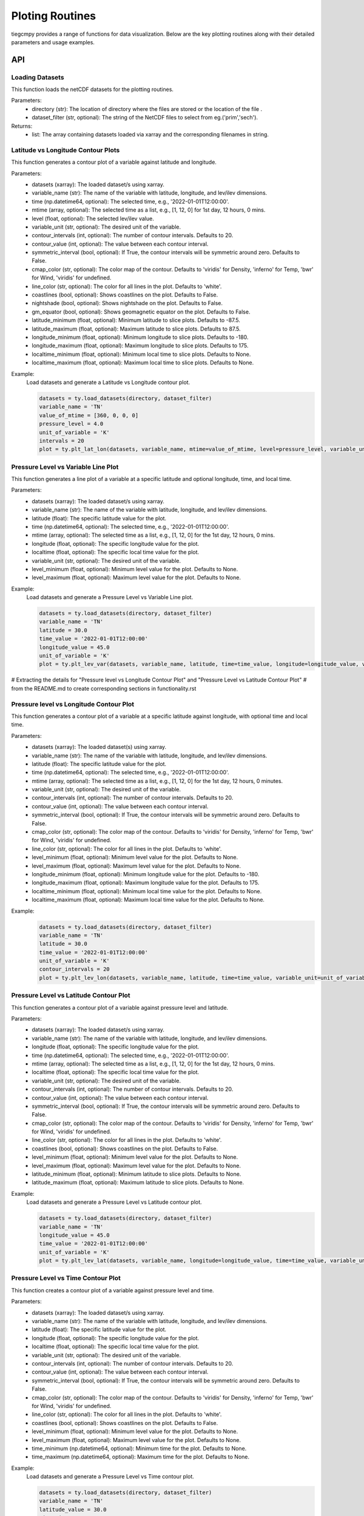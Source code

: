 Ploting Routines
=============

tiegcmpy provides a range of functions for data visualization. Below are the key plotting routines along with their detailed parameters and usage examples.

API
-----------------------------------

Loading Datasets
~~~~~~~~~~~~~~~~~~~~~

This function loads the netCDF datasets for the plotting routines.

.. function:: load_datasets(directory_or_dataset,dataset_filter = None)

Parameters:
    - directory (str): The location of directory where the files are stored or the location of the file .
    - dataset_filter (str, optional): The string of the NetCDF files to select from eg.('prim','sech').

Returns:
    - list: The array containing datasets loaded via xarray and the corresponding filenames in string.  

Latitude vs Longitude Contour Plots
~~~~~~~~~~~~~~~~~~~~~

This function generates a contour plot of a variable against latitude and longitude.

.. function:: plt_lat_lon(datasets, variable_name, time= None, mtime=None, level = None,  variable_unit = None, contour_intervals = 20, contour_value = None, symmetric_interval= False, cmap_color = None, line_color = 'white', coastlines=False, nightshade=False, gm_equator=False, latitude_minimum = None, latitude_maximum = None, longitude_minimum = None, longitude_maximum = None, localtime_minimum = None, localtime_maximum = None)


Parameters:
    - datasets (xarray): The loaded dataset/s using xarray.
    - variable_name (str): The name of the variable with latitude, longitude, and lev/ilev dimensions.
    - time (np.datetime64, optional): The selected time, e.g., '2022-01-01T12:00:00'.
    - mtime (array, optional): The selected time as a list, e.g., [1, 12, 0] for 1st day, 12 hours, 0 mins.
    - level (float, optional): The selected lev/ilev value.
    - variable_unit (str, optional): The desired unit of the variable.
    - contour_intervals (int, optional): The number of contour intervals. Defaults to 20.
    - contour_value (int, optional): The value between each contour interval.
    - symmetric_interval (bool, optional): If True, the contour intervals will be symmetric around zero. Defaults to False.
    - cmap_color (str, optional): The color map of the contour. Defaults to 'viridis' for Density, 'inferno' for Temp, 'bwr' for Wind, 'viridis' for undefined.
    - line_color (str, optional): The color for all lines in the plot. Defaults to 'white'.
    - coastlines (bool, optional): Shows coastlines on the plot. Defaults to False.
    - nightshade (bool, optional): Shows nightshade on the plot. Defaults to False.
    - gm_equator (bool, optional): Shows geomagnetic equator on the plot. Defaults to False.
    - latitude_minimum (float, optional): Minimum latitude to slice plots. Defaults to -87.5.
    - latitude_maximum (float, optional): Maximum latitude to slice plots. Defaults to 87.5.
    - longitude_minimum (float, optional): Minimum longitude to slice plots. Defaults to -180.
    - longitude_maximum (float, optional): Maximum longitude to slice plots. Defaults to 175.
    - localtime_minimum (float, optional): Minimum local time to slice plots. Defaults to None.
    - localtime_maximum (float, optional): Maximum local time to slice plots. Defaults to None.

Example:
    Load datasets and generate a Latitude vs Longitude contour plot.

    .. code-block:: python

        datasets = ty.load_datasets(directory, dataset_filter)
        variable_name = 'TN'
        value_of_mtime = [360, 0, 0, 0]
        pressure_level = 4.0
        unit_of_variable = 'K'
        intervals = 20
        plot = ty.plt_lat_lon(datasets, variable_name, mtime=value_of_mtime, level=pressure_level, variable_unit=unit_of_variable, contour_intervals=intervals)

Pressure Level vs Variable Line Plot
~~~~~~~~~~~~~~~~~~~~~

This function generates a line plot of a variable at a specific latitude and optional longitude, time, and local time.

.. function:: plt_lev_var(datasets, variable_name, latitude, time= None, mtime=None, longitude = None, localtime = None, variable_unit = None, level_minimum = None, level_maximum = None)

Parameters:
    - datasets (xarray): The loaded dataset/s using xarray.
    - variable_name (str): The name of the variable with latitude, longitude, and lev/ilev dimensions.
    - latitude (float): The specific latitude value for the plot.
    - time (np.datetime64, optional): The selected time, e.g., '2022-01-01T12:00:00'.
    - mtime (array, optional): The selected time as a list, e.g., [1, 12, 0] for the 1st day, 12 hours, 0 mins.
    - longitude (float, optional): The specific longitude value for the plot.
    - localtime (float, optional): The specific local time value for the plot.
    - variable_unit (str, optional): The desired unit of the variable.
    - level_minimum (float, optional): Minimum level value for the plot. Defaults to None.
    - level_maximum (float, optional): Maximum level value for the plot. Defaults to None.

Example:
    Load datasets and generate a Pressure Level vs Variable Line plot.

    .. code-block:: python

        datasets = ty.load_datasets(directory, dataset_filter)
        variable_name = 'TN'
        latitude = 30.0
        time_value = '2022-01-01T12:00:00'
        longitude_value = 45.0
        unit_of_variable = 'K'
        plot = ty.plt_lev_var(datasets, variable_name, latitude, time=time_value, longitude=longitude_value, variable_unit=unit_of_variable)

# Extracting the details for "Pressure level vs Longitude Contour Plot" and "Pressure Level vs Latitude Contour Plot" 
# from the README.md to create corresponding sections in functionality.rst

Pressure level vs Longitude Contour Plot
~~~~~~~~~~~~~~~~~~~~~

This function generates a contour plot of a variable at a specific latitude against longitude, with optional time and local time.

.. function:: plt_lev_lon(datasets, variable_name, latitude, time= None, mtime=None, variable_unit = None, contour_intervals = 20, contour_value = None, symmetric_interval= False, cmap_color = None, line_color = 'white', level_minimum = None, level_maximum = None, longitude_minimum = None, longitude_maximum = None, localtime_minimum = None, localtime_maximum = None)
    
Parameters:
    - datasets (xarray): The loaded dataset(s) using xarray.
    - variable_name (str): The name of the variable with latitude, longitude, and lev/ilev dimensions.
    - latitude (float): The specific latitude value for the plot.
    - time (np.datetime64, optional): The selected time, e.g., '2022-01-01T12:00:00'.
    - mtime (array, optional): The selected time as a list, e.g., [1, 12, 0] for the 1st day, 12 hours, 0 minutes.
    - variable_unit (str, optional): The desired unit of the variable.
    - contour_intervals (int, optional): The number of contour intervals. Defaults to 20.
    - contour_value (int, optional): The value between each contour interval.
    - symmetric_interval (bool, optional): If True, the contour intervals will be symmetric around zero. Defaults to False.
    - cmap_color (str, optional): The color map of the contour. Defaults to 'viridis' for Density, 'inferno' for Temp, 'bwr' for Wind, 'viridis' for undefined.
    - line_color (str, optional): The color for all lines in the plot. Defaults to 'white'.
    - level_minimum (float, optional): Minimum level value for the plot. Defaults to None.
    - level_maximum (float, optional): Maximum level value for the plot. Defaults to None.
    - longitude_minimum (float, optional): Minimum longitude value for the plot. Defaults to -180.
    - longitude_maximum (float, optional): Maximum longitude value for the plot. Defaults to 175.
    - localtime_minimum (float, optional): Minimum local time value for the plot. Defaults to None.
    - localtime_maximum (float, optional): Maximum local time value for the plot. Defaults to None.

Example:
    .. code-block:: python

        datasets = ty.load_datasets(directory, dataset_filter)
        variable_name = 'TN'
        latitude = 30.0
        time_value = '2022-01-01T12:00:00'
        unit_of_variable = 'K'
        contour_intervals = 20
        plot = ty.plt_lev_lon(datasets, variable_name, latitude, time=time_value, variable_unit=unit_of_variable, contour_intervals=contour_intervals)

Pressure Level vs Latitude Contour Plot
~~~~~~~~~~~~~~~~~~~~~

This function generates a contour plot of a variable against pressure level and latitude.

.. function:: plt_lev_lat(datasets, variable_name, time= None, mtime=None, longitude = None, localtime = None, variable_unit = None, contour_intervals = 20, contour_value = None, symmetric_interval= False, cmap_color = None, line_color = 'white', level_minimum = None, level_maximum = None, latitude_minimum = None, latitude_maximum = None)

Parameters:
    - datasets (xarray): The loaded dataset/s using xarray.
    - variable_name (str): The name of the variable with latitude, longitude, and lev/ilev dimensions.
    - longitude (float, optional): The specific longitude value for the plot.
    - time (np.datetime64, optional): The selected time, e.g., '2022-01-01T12:00:00'.
    - mtime (array, optional): The selected time as a list, e.g., [1, 12, 0] for the 1st day, 12 hours, 0 mins.
    - localtime (float, optional): The specific local time value for the plot.
    - variable_unit (str, optional): The desired unit of the variable.
    - contour_intervals (int, optional): The number of contour intervals. Defaults to 20.
    - contour_value (int, optional): The value between each contour interval.
    - symmetric_interval (bool, optional): If True, the contour intervals will be symmetric around zero. Defaults to False.
    - cmap_color (str, optional): The color map of the contour. Defaults to 'viridis' for Density, 'inferno' for Temp, 'bwr' for Wind, 'viridis' for undefined.
    - line_color (str, optional): The color for all lines in the plot. Defaults to 'white'.
    - coastlines (bool, optional): Shows coastlines on the plot. Defaults to False.
    - level_minimum (float, optional): Minimum level value for the plot. Defaults to None.
    - level_maximum (float, optional): Maximum level value for the plot. Defaults to None.
    - latitude_minimum (float, optional): Minimum latitude to slice plots. Defaults to None.
    - latitude_maximum (float, optional): Maximum latitude to slice plots. Defaults to None.

Example:
    Load datasets and generate a Pressure Level vs Latitude contour plot.

    .. code-block:: python

        datasets = ty.load_datasets(directory, dataset_filter)
        variable_name = 'TN'
        longitude_value = 45.0
        time_value = '2022-01-01T12:00:00'
        unit_of_variable = 'K'
        plot = ty.plt_lev_lat(datasets, variable_name, longitude=longitude_value, time=time_value, variable_unit=unit_of_variable)

Pressure Level vs Time Contour Plot
~~~~~~~~~~~~~~~~~~~~~

This function creates a contour plot of a variable against pressure level and time.

.. function:: plt_lev_time(datasets, variable_name, latitude, longitude = None, localtime = None, variable_unit = None, contour_intervals = 20, contour_value = None, symmetric_interval= False, cmap_color = None, line_color = 'white', level_minimum = None, level_maximum = None, time_minimum = None, time_maximum = None)

Parameters:
    - datasets (xarray): The loaded dataset/s using xarray.
    - variable_name (str): The name of the variable with latitude, longitude, and lev/ilev dimensions.
    - latitude (float): The specific latitude value for the plot.
    - longitude (float, optional): The specific longitude value for the plot.
    - localtime (float, optional): The specific local time value for the plot.
    - variable_unit (str, optional): The desired unit of the variable.
    - contour_intervals (int, optional): The number of contour intervals. Defaults to 20.
    - contour_value (int, optional): The value between each contour interval.
    - symmetric_interval (bool, optional): If True, the contour intervals will be symmetric around zero. Defaults to False.
    - cmap_color (str, optional): The color map of the contour. Defaults to 'viridis' for Density, 'inferno' for Temp, 'bwr' for Wind, 'viridis' for undefined.
    - line_color (str, optional): The color for all lines in the plot. Defaults to 'white'.
    - coastlines (bool, optional): Shows coastlines on the plot. Defaults to False.
    - level_minimum (float, optional): Minimum level value for the plot. Defaults to None.
    - level_maximum (float, optional): Maximum level value for the plot. Defaults to None.
    - time_minimum (np.datetime64, optional): Minimum time for the plot. Defaults to None.
    - time_maximum (np.datetime64, optional): Maximum time for the plot. Defaults to None.

Example:
    Load datasets and generate a Pressure Level vs Time contour plot.

    .. code-block:: python

        datasets = ty.load_datasets(directory, dataset_filter)
        variable_name = 'TN'
        latitude_value = 30.0
        time_min = '2022-01-01T00:00:00'
        time_max = '2022-01-02T00:00:00'
        unit_of_variable = 'K'
        plot = ty.plt_lev_time(datasets, variable_name, latitude=latitude_value, time_minimum=time_min, time_maximum=time_max, variable_unit=unit_of_variable)

Latitude vs Time Contour Plot
~~~~~~~~~~~~~~~~~~~~~

This function creates a contour plot of a variable against latitude and time.

.. function:: plt_lat_time(datasets, variable_name, level = None, longitude = None, localtime = None, variable_unit = None, contour_intervals = 20, contour_value = None, symmetric_interval= False, cmap_color = None, line_color = 'white', latitude_minimum = None, latitude_maximum = None, time_minimum = None, time_maximum = None)

Parameters:
    - datasets (xarray): The loaded dataset/s using xarray.
    - variable_name (str): The name of the variable with latitude, longitude, and lev/ilev dimensions.
    - level (float, optional): The specific pressure level for the plot.
    - longitude (float, optional): The specific longitude value for the plot.
    - localtime (float, optional): The specific local time value for the plot.
    - variable_unit (str, optional): The desired unit of the variable.
    - contour_intervals (int, optional): The number of contour intervals. Defaults to 20.
    - contour_value (int, optional): The value between each contour interval.
    - symmetric_interval (bool, optional): If True, the contour intervals will be symmetric around zero. Defaults to False.
    - cmap_color (str, optional): The color map of the contour. Defaults to 'viridis' for Density, 'inferno' for Temp, 'bwr' for Wind, 'viridis' for undefined.
    - line_color (str, optional): The color for all lines in the plot. Defaults to 'white'.
    - coastlines (bool, optional): Shows coastlines on the plot. Defaults to False.
    - latitude_minimum (float, optional): Minimum latitude to slice plots. Defaults to None.
    - latitude_maximum (float, optional): Maximum latitude to slice plots. Defaults to None.
    - time_minimum (np.datetime64, optional): Minimum time for the plot. Defaults to None.
    - time_maximum (np.datetime64, optional): Maximum time for the plot. Defaults to None.

Example:
    Load datasets and generate a Latitude vs Time contour plot.

    .. code-block:: python

        datasets = ty.load_datasets(directory, dataset_filter)
        variable_name = 'TN'
        pressure_level = 4.0
        time_min = '2022-01-01T00:00:00'
        time_max = '2022-01-02T00:00:00'
        unit_of_variable = 'K'
        plot = ty.plt_lat_time(datasets, variable_name, level=pressure_level, time_minimum=time_min, time_maximum=time_max, variable_unit=unit_of_variable)




CLI
-----------------------------------

Latitude vs Longitude Contour Plots
~~~~~~~~~~~~~~~~~~~~~

This command generates a contour plot of a variable against latitude and longitude.

.. code-block:: bash

       tiegcmpy -plt lat_lon -var variable_name -time time -zp level -dir directory/of/datasets --dataset_filter prim_or_sech --output_format format_of_output_plot


Arguments
""""""""""
These are the list of arguments for the contour plot of a variable against latitude and longitude.

Dataset Input/Output
''''''''''
``-ds DATASET``, ``--dataset DATASET``
  Path to the singular dataset.

``-dir DIRECTORY``, ``--directory DIRECTORY``
  Directory path containing the datasets.

``-dsf {prim,sech}``, ``--dataset_filter {prim,sech}``
  Filter to load datasets.

``-outdir OUTPUT_DIRECTORY``, ``--output_directory OUTPUT_DIRECTORY``
  Directory to save the plots. Default: Current working directory.

``-fout {jpeg,pdf}``, ``--output_format {jpeg,pdf}``
  Format to save the plots. Default: jpeg.

``-stdout STANDARD_OUTPUT``, ``--standard_output STANDARD_OUTPUT``
  Custom file name without extension.

Plotting
''''''''''
``-var VARIABLE_NAME``, ``--variable_name VARIABLE_NAME``
  Name of the variable to be plotted.

``-time TIME``, ``--time TIME``
  Selected time for the plot in YYYY-MM-DDTHH:MM:SS format.

``-mtime [MTIME [MTIME ...]]``, ``--mtime [MTIME [MTIME ...]]``
  Selected time for the plot in [Day, Hour, Min, Sec] for 3.0 or [Day, Hour, Min] for 2.0 format.

``-zp LEVEL``, ``--level LEVEL``
  Selected lev/ilev for the plot.

Optional
''''''''''
``-unit VARIABLE_UNIT``, ``--variable_unit VARIABLE_UNIT``
  Selected unit of a given variable for the plot.

``-cint CONTOUR_INTERVALS``, ``--contour_intervals CONTOUR_INTERVALS``
  Selected number interval of contour for the plots [lat_lon, lev_lon, lev_lat, lev_time, lat_time].

``-cval CONTOUR_VALUE``, ``--contour_value CONTOUR_VALUE``
  Selected value of interval of contour for the plots [lat_lon, lev_lon, lev_lat, lev_time, lat_time].

``-ccolor CMAP_COLOR``, ``--cmap_color CMAP_COLOR``
  Selected color of cmap of contour for the plots [lat_lon, lev_lon, lev_lat, lev_time, lat_time].

``-lcolor LINE_COLOR``, ``--line_color LINE_COLOR``
  Selected color of contour lines for the plots [lat_lon, lev_lon, lev_lat, lev_time, lat_time].

``-cstl``, ``--coastlines``
  Add coast lines to the lat_lon plots.

``-ntsh``, ``--nightshade``
  Add nightshade to the lat_lon plots.

``-gmeq``, ``--gm_equator``
  Add geomagnetic equator to the lat_lon plots.

``-latmin LATITUDE_MINIMUM``, ``--latitude_minimum LATITUDE_MINIMUM``
  Minimum latitude to slice plots [lat_lon, lev_lat, lat_time].

``-latmax LATITUDE_MAXIMUM``, ``--latitude_maximum LATITUDE_MAXIMUM``
  Maximum latitude to slice plots [lat_lon, lev_lat, lat_time].

``-lonmin LONGITUDE_MINIMUM``, ``--longitude_minimum LONGITUDE_MINIMUM``
  Minimum longitude to slice plots [lat_lon, lev_lon].

``-lonmax LONGITUDE_MAXIMUM``, ``--longitude_maximum LONGITUDE_MAXIMUM``
  Maximum longitude to slice plots [lat_lon, lev_lon].

``-utmin LOCALTIME_MINIMUM``, ``--localtime_minimum LOCALTIME_MINIMUM``
  Minimum localtime to slice plots [lat_lon, lev_lon].

``-utmax LOCALTIME_MAXIMUM``, ``--localtime_maximum LOCALTIME_MAXIMUM``
  Maximum localtime to slice plots [lat_lon, lev_lon].

Pressure Level vs Variable Line Plot
~~~~~~~~~~~~~~~~~~~~~

This command generates a line plot of a variable at a specific latitude and optional longitude, time, and local time.

.. code-block:: bash

       tiegcmpy -plt lev_var -var variable_name -time time -lat latitude -lon longitude -dir directory/of/datasets --dataset_filter prim_or_sech --output_format format_of_output_plot

Arguments
""""""""""
These are the list of arguments for the line plot of a variable at a specific latitude and optional longitude, time, and local time.

Dataset Input/Output
''''''''''
``-ds DATASET``, ``--dataset DATASET``
  Path to the singular dataset.

``-dir DIRECTORY``, ``--directory DIRECTORY``
  Directory path containing the datasets.

``-dsf {prim,sech}``, ``--dataset_filter {prim,sech}``
  Filter to load datasets.

``-outdir OUTPUT_DIRECTORY``, ``--output_directory OUTPUT_DIRECTORY``
  Directory to save the plots. Default: Current working directory.

``-fout {jpeg,pdf}``, ``--output_format {jpeg,pdf}``
  Format to save the plots. Default: jpeg.

``-stdout STANDARD_OUTPUT``, ``--standard_output STANDARD_OUTPUT``
  Custom file name without extension.

Plotting
''''''''''
``-var VARIABLE_NAME``, ``--variable_name VARIABLE_NAME``
  Name of the variable to be plotted.

``-time TIME``, ``--time TIME``
  Selected time for the plot in YYYY-MM-DDTHH:MM:SS format.

``-mtime [MTIME [MTIME ...]]``, ``--mtime [MTIME [MTIME ...]]``
  Selected time for the plot in [Day, Hour, Min, Sec] for 3.0 or [Day, Hour, Min] for 2.0 format.

``-lat LATITUDE``, ``--latitude LATITUDE``
  Selected latitude for the plot.

``-lon LONGITUDE``, ``--longitude LONGITUDE``
  Selected longitude for the plot.

``-ut LOCALTIME``, ``--localtime LOCALTIME``
  Selected localtime / longitude for the plot.

Optional
''''''''''
``-unit VARIABLE_UNIT``, ``--variable_unit VARIABLE_UNIT``
  Selected unit of a given variable for the plot.

``-zpmin LEVEL_MINIMUM``, ``--level_minimum LEVEL_MINIMUM``
  Minimum level to slice plots [lev_var, lev_lon, lev_lat, lev_time].

``-zpmax LEVEL_MAXIMUM``, ``--level_maximum LEVEL_MAXIMUM``
  Maximum level to slice plots [lev_var, lev_lon, lev_lat, lev_time].

Pressure level vs Longitude Contour Plot
~~~~~~~~~~~~~~~~~~~~~

This command generates a contour plot of a variable at a specific latitude against longitude, with optional time and local time.

.. code-block:: bash

       tiegcmpy -plt lev_lon -var variable_name -time time -lat latitude -dir directory/of/datasets --dataset_filter prim_or_sech --output_format format_of_output_plot
  
Arguments
""""""""""
These are the list of arguments for the contour plot of a variable at a specific latitude against longitude, with optional time and local time.

Dataset Input/Output
''''''''''
``-ds DATASET``, ``--dataset DATASET``
  Path to the singular dataset.

``-dir DIRECTORY``, ``--directory DIRECTORY``
  Directory path containing the datasets.

``-dsf {prim,sech}``, ``--dataset_filter {prim,sech}``
  Filter to load datasets.

``-outdir OUTPUT_DIRECTORY``, ``--output_directory OUTPUT_DIRECTORY``
  Directory to save the plots. Default: Current working directory.

``-fout {jpeg,pdf}``, ``--output_format {jpeg,pdf}``
  Format to save the plots. Default: jpeg.

``-stdout STANDARD_OUTPUT``, ``--standard_output STANDARD_OUTPUT``
  Custom file name without extension.

Plotting
''''''''''
 ``-var VARIABLE_NAME``, ``--variable_name VARIABLE_NAME``
  Name of the variable to be plotted.

``-time TIME``, ``--time TIME``
  Selected time for the plot in YYYY-MM-DDTHH:MM:SS format.

``-mtime [MTIME [MTIME ...]]``, ``--mtime [MTIME [MTIME ...]]``
  Selected time for the plot in [Day, Hour, Min, Sec] for 3.0 or [Day, Hour, Min] for 2.0 format.

``-lat LATITUDE``, ``--latitude LATITUDE``
  Selected latitude for the plot.

Optional
''''''''''
``-unit VARIABLE_UNIT``, ``--variable_unit VARIABLE_UNIT``
  Selected unit of a given variable for the plot.

``-cint CONTOUR_INTERVALS``, ``--contour_intervals CONTOUR_INTERVALS``
  Selected number interval of contour for the plots [lat_lon, lev_lon, lev_lat, lev_time, lat_time].

``-cval CONTOUR_VALUE``, ``--contour_value CONTOUR_VALUE``
  Selected value of interval of contour for the plots [lat_lon, lev_lon, lev_lat, lev_time, lat_time].

``-ccolor CMAP_COLOR``, ``--cmap_color CMAP_COLOR``
  Selected color of cmap of contour for the plots [lat_lon, lev_lon, lev_lat, lev_time, lat_time].

``-lcolor LINE_COLOR``, ``--line_color LINE_COLOR``
  Selected color of contour lines for the plots [lat_lon, lev_lon, lev_lat, lev_time, lat_time].

``-zpmin LEVEL_MINIMUM``, ``--level_minimum LEVEL_MINIMUM``
  Minimum level to slice plots [lev_var, lev_lon, lev_lat, lev_time].

``-zpmax LEVEL_MAXIMUM``, ``--level_maximum LEVEL_MAXIMUM``
  Maximum level to slice plots [lev_var, lev_lon, lev_lat, lev_time].

``-lonmin LONGITUDE_MINIMUM``, ``--longitude_minimum LONGITUDE_MINIMUM``
  Minimum longitude to slice plots [lat_lon, lev_lon].

``-lonmax LONGITUDE_MAXIMUM``, ``--longitude_maximum LONGITUDE_MAXIMUM``
  Maximum longitude to slice plots [lat_lon, lev_lon].

``-utmin LOCALTIME_MINIMUM``, ``--localtime_minimum LOCALTIME_MINIMUM``
  Minimum localtime to slice plots [lat_lon, lev_lon].

``-utmax LOCALTIME_MAXIMUM``, ``--localtime_maximum LOCALTIME_MAXIMUM``
  Maximum localtime to slice plots [lat_lon, lev_lon].

Pressure Level vs Latitude Contour Plot
~~~~~~~~~~~~~~~~~~~~~

This command generates a contour plot of a variable against pressure level and latitude.

.. code-block:: bash

       tiegcmpy -plt lev_lat -var variable_name -time time -lon longitude -dir directory/of/datasets --dataset_filter prim_or_sech --output_format format_of_output_plot

Arguments
""""""""""
These are the list of arguments for the contour plot of a variable against pressure level and latitude.

Dataset Input/Output
''''''''''
``-ds DATASET``, ``--dataset DATASET``
  Path to the singular dataset.

``-dir DIRECTORY``, ``--directory DIRECTORY``
  Directory path containing the datasets.

``-dsf {prim,sech}``, ``--dataset_filter {prim,sech}``
  Filter to load datasets.

``-outdir OUTPUT_DIRECTORY``, ``--output_directory OUTPUT_DIRECTORY``
  Directory to save the plots. Default: Current working directory.

``-fout {jpeg,pdf}``, ``--output_format {jpeg,pdf}``
  Format to save the plots. Default: jpeg.

``-stdout STANDARD_OUTPUT``, ``--standard_output STANDARD_OUTPUT``
  Custom file name without extension.

Plotting
''''''''''
 ``-var VARIABLE_NAME``, ``--variable_name VARIABLE_NAME``
  Name of the variable to be plotted.

``-time TIME``, ``--time TIME``
  Selected time for the plot in YYYY-MM-DDTHH:MM:SS format.

``-mtime [MTIME [MTIME ...]]``, ``--mtime [MTIME [MTIME ...]]``
  Selected time for the plot in [Day, Hour, Min, Sec] for 3.0 or [Day, Hour, Min] for 2.0 format.

``-lon LONGITUDE``, ``--longitude LONGITUDE``
  Selected longitude for the plot.

``-ut LOCALTIME``, ``--localtime LOCALTIME``
  Selected localtime / longitude for the plot.

Optional
''''''''''
``-unit VARIABLE_UNIT``, ``--variable_unit VARIABLE_UNIT``
  Selected unit of a given variable for the plot.

``-cint CONTOUR_INTERVALS``, ``--contour_intervals CONTOUR_INTERVALS``
  Selected number interval of contour for the plots [lat_lon, lev_lon, lev_lat, lev_time, lat_time].

``-cval CONTOUR_VALUE``, ``--contour_value CONTOUR_VALUE``
  Selected value of interval of contour for the plots [lat_lon, lev_lon, lev_lat, lev_time, lat_time].

``-ccolor CMAP_COLOR``, ``--cmap_color CMAP_COLOR``
  Selected color of cmap of contour for the plots [lat_lon, lev_lon, lev_lat, lev_time, lat_time].

``-lcolor LINE_COLOR``, ``--line_color LINE_COLOR``
  Selected color of contour lines for the plots [lat_lon, lev_lon, lev_lat, lev_time, lat_time].

``-zpmin LEVEL_MINIMUM``, ``--level_minimum LEVEL_MINIMUM``
  Minimum level to slice plots [lev_var, lev_lon, lev_lat, lev_time].

``-zpmax LEVEL_MAXIMUM``, ``--level_maximum LEVEL_MAXIMUM``
  Maximum level to slice plots [lev_var, lev_lon, lev_lat, lev_time].

``-latmin LATITUDE_MINIMUM``, ``--latitude_minimum LATITUDE_MINIMUM``
  Minimum latitude to slice plots [lat_lon, lev_lat, lat_time].

``-latmax LATITUDE_MAXIMUM``, ``--latitude_maximum LATITUDE_MAXIMUM``
  Maximum latitude to slice plots [lat_lon, lev_lat, lat_time].

Pressure Level vs Time Contour Plot
~~~~~~~~~~~~~~~~~~~~~

This command creates a contour plot of a variable against pressure level and time.

.. code-block:: bash

       tiegcmpy -plt lev_time -var variable_name -lat latitude -lon longitude -dir directory/of/datasets --dataset_filter prim_or_sech --output_format format_of_output_plot
  
Arguments
""""""""""
These are the list of arguments for the contour plot of a variable against pressure level and time.

Dataset Input/Output
''''''''''
``-ds DATASET``, ``--dataset DATASET``
  Path to the singular dataset.

``-dir DIRECTORY``, ``--directory DIRECTORY``
  Directory path containing the datasets.

``-dsf {prim,sech}``, ``--dataset_filter {prim,sech}``
  Filter to load datasets.

``-outdir OUTPUT_DIRECTORY``, ``--output_directory OUTPUT_DIRECTORY``
  Directory to save the plots. Default: Current working directory.

``-fout {jpeg,pdf}``, ``--output_format {jpeg,pdf}``
  Format to save the plots. Default: jpeg.

``-stdout STANDARD_OUTPUT``, ``--standard_output STANDARD_OUTPUT``
  Custom file name without extension.

Plotting
''''''''''
``-lat LATITUDE``, ``--latitude LATITUDE``
  Selected latitude for the plot.

``-lon LONGITUDE``, ``--longitude LONGITUDE``
  Selected longitude for the plot.

``-ut LOCALTIME``, ``--localtime LOCALTIME``
  Selected localtime / longitude for the plot.

Optional
''''''''''

``-unit VARIABLE_UNIT``, ``--variable_unit VARIABLE_UNIT``
  Selected unit of a given variable for the plot.

``-cint CONTOUR_INTERVALS``, ``--contour_intervals CONTOUR_INTERVALS``
  Selected number interval of contour for the plots [lat_lon, lev_lon, lev_lat, lev_time, lat_time].

``-cval CONTOUR_VALUE``, ``--contour_value CONTOUR_VALUE``
  Selected value of interval of contour for the plots [lat_lon, lev_lon, lev_lat, lev_time, lat_time].

``-ccolor CMAP_COLOR``, ``--cmap_color CMAP_COLOR``
  Selected color of cmap of contour for the plots [lat_lon, lev_lon, lev_lat, lev_time, lat_time].

``-lcolor LINE_COLOR``, ``--line_color LINE_COLOR``
  Selected color of contour lines for the plots [lat_lon, lev_lon, lev_lat, lev_time, lat_time].

``-zpmin LEVEL_MINIMUM``, ``--level_minimum LEVEL_MINIMUM``
  Minimum level to slice plots [lev_var, lev_lon, lev_lat, lev_time].

``-zpmax LEVEL_MAXIMUM``, ``--level_maximum LEVEL_MAXIMUM``
  Maximum level to slice plots [lev_var, lev_lon, lev_lat, lev_time].

**Time min max tbd**

Latitude vs Time Contour Plot
~~~~~~~~~~~~~~~~~~~~~

This command creates a contour plot of a variable against latitude and time.

.. code-block:: bash

       tiegcmpy -plt lat_time -var variable_name -zp level -lon longitude -dir directory/of/datasets --dataset_filter prim_or_sech --output_format format_of_output_plot
  
Arguments
""""""""""
These are the list of arguments for the contour plot of a variable against latitude and time.

Dataset Input/Output
''''''''''
``-ds DATASET``, ``--dataset DATASET``
  Path to the singular dataset.

``-dir DIRECTORY``, ``--directory DIRECTORY``
  Directory path containing the datasets.

``-dsf {prim,sech}``, ``--dataset_filter {prim,sech}``
  Filter to load datasets.

``-outdir OUTPUT_DIRECTORY``, ``--output_directory OUTPUT_DIRECTORY``
  Directory to save the plots. Default: Current working directory.

``-fout {jpeg,pdf}``, ``--output_format {jpeg,pdf}``
  Format to save the plots. Default: jpeg.

``-stdout STANDARD_OUTPUT``, ``--standard_output STANDARD_OUTPUT``
  Custom file name without extension.

Plotting
''''''''''
``-zp LEVEL``, ``--level LEVEL``
  Selected lev/ilev for the plot.

``-lon LONGITUDE``, ``--longitude LONGITUDE``
  Selected longitude for the plot.

``-ut LOCALTIME``, ``--localtime LOCALTIME``
  Selected localtime / longitude for the plot.

Optional
''''''''''
``-unit VARIABLE_UNIT``, ``--variable_unit VARIABLE_UNIT``
  Selected unit of a given variable for the plot.

``-cint CONTOUR_INTERVALS``, ``--contour_intervals CONTOUR_INTERVALS``
  Selected number interval of contour for the plots [lat_lon, lev_lon, lev_lat, lev_time, lat_time].

``-cval CONTOUR_VALUE``, ``--contour_value CONTOUR_VALUE``
  Selected value of interval of contour for the plots [lat_lon, lev_lon, lev_lat, lev_time, lat_time].

``-ccolor CMAP_COLOR``, ``--cmap_color CMAP_COLOR``
  Selected color of cmap of contour for the plots [lat_lon, lev_lon, lev_lat, lev_time, lat_time].

``-lcolor LINE_COLOR``, ``--line_color LINE_COLOR``
  Selected color of contour lines for the plots [lat_lon, lev_lon, lev_lat, lev_time, lat_time].

``-latmin LATITUDE_MINIMUM``, ``--latitude_minimum LATITUDE_MINIMUM``
  Minimum latitude to slice plots [lat_lon, lev_lat, lat_time].

``-latmax LATITUDE_MAXIMUM``, ``--latitude_maximum LATITUDE_MAXIMUM``
  Maximum latitude to slice plots [lat_lon, lev_lat, lat_time].

**Time min max tbd**


